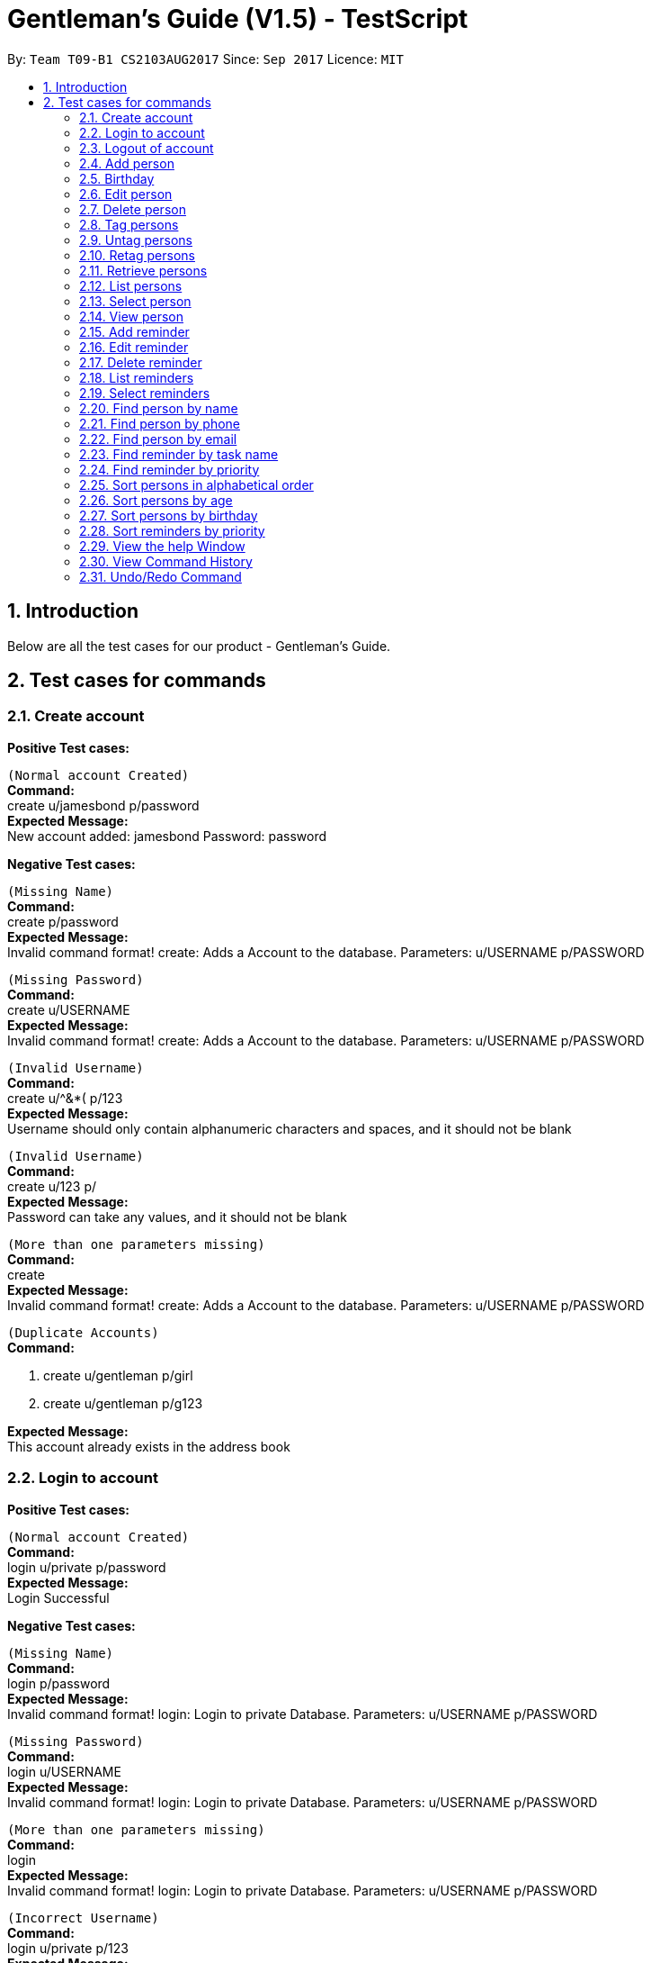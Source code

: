 = Gentleman's Guide (V1.5) - TestScript
:toc:
:toc-title:
:toc-placement: preamble
:sectnums:
:imagesDir: images
:stylesDir: stylesheets
:experimental:
ifdef::env-github[]
:tip-caption: :bulb:
:note-caption: :information_source:
endif::[]
:repoURL: https://github.com/CS2103AUG2017-T09-B1/main

By: `Team T09-B1 CS2103AUG2017`      Since: `Sep 2017`      Licence: `MIT` +

== Introduction

Below are all the test cases for our product - Gentleman's Guide.

== Test cases for commands

=== Create account

*Positive Test cases:*

`(Normal account Created)` +
**Command:** +
create u/jamesbond p/password +
**Expected Message:** +
New account added: jamesbond Password: password

*Negative Test cases:*

`(Missing Name)` +
*Command:* +
create p/password +
*Expected Message:* +
Invalid command format!
create: Adds a Account to the database.
Parameters: u/USERNAME p/PASSWORD

`(Missing Password)` +
*Command:* +
create u/USERNAME +
*Expected Message:* +
Invalid command format!
create: Adds a Account to the database.
Parameters: u/USERNAME p/PASSWORD

`(Invalid Username)` +
*Command:* +
create u/^&*( p/123 +
*Expected Message:* +
Username should only contain alphanumeric characters and spaces, and it should not be blank

`(Invalid Username)` +
*Command:* +
create u/123 p/  +
*Expected Message:* +
Password can take any values, and it should not be blank

`(More than one parameters missing)` +
*Command:* +
create +
*Expected Message:* +
Invalid command format!
create: Adds a Account to the database.
Parameters: u/USERNAME p/PASSWORD

`(Duplicate Accounts)` +
*Command:* +

1. create u/gentleman p/girl +
2. create u/gentleman p/g123 +

*Expected Message:* +
This account already exists in the address book +

=== Login to account
*Positive Test cases:*

`(Normal account Created)` +
**Command:** +
login u/private p/password +
**Expected Message:** +
Login Successful

*Negative Test cases:*

`(Missing Name)` +
*Command:* +
login p/password +
*Expected Message:* +
Invalid command format!
login: Login to private Database.
Parameters: u/USERNAME p/PASSWORD

`(Missing Password)` +
*Command:* +
login u/USERNAME +
*Expected Message:* +
Invalid command format!
login: Login to private Database.
Parameters: u/USERNAME p/PASSWORD

`(More than one parameters missing)` +
*Command:* +
login +
*Expected Message:* +
Invalid command format!
login: Login to private Database.
Parameters: u/USERNAME p/PASSWORD

`(Incorrect Username)` +
*Command:* +
login u/private p/123 +
*Expected Message:* +
Username or Password Incorrect

`(Incorrect Password)` +
*Command:* +
login u/prite p/password +
*Expected Message:* +
Username or Password Incorrect

=== Logout of account

*Positive Test cases:*

`(Logout)` +
**Command:** +
logout +
**Expected Message:** +
Logout as requested ...

=== Add person

*Positive Test cases:*

`(Normal person added)` +
**Command:** +
add n/tester1 p/98765432 e/johnd@example.com a/311, Clementi Ave 2, #02-25 t/friends t/owesMoney +
**Expected Message:** +
New person added: tester1 Phone: 98765432 Email: johnd@example.com Address: 311, Clementi Ave 2, #02-25 Birthday:  Tags: [owesMoney][friends] +

`(Tags are not compulsory)` +
*Command:* +
add n/tester2 p/98765422 e/jamie@example.com a/311, Clementi Ave 2, #02-26 +
*Expected Message:* +
New person added: tester2 Phone: 98765422 Email: jamie@example.com Address: 311, Clementi Ave 2, #02-26 Birthday:  Tags:  +

*Negative Test cases:*

`(Missing Name)` +
*Command:* +
add p/98765432 e/johnd@example.com a/311, Clementi Ave 2, #02-25 t/friends t/owesMoney +
*Expected Message:* +
Invalid command format!
add: Adds a person to the address book. Parameters: n/NAME p/PHONE e/EMAIL a/ADDRESS [t/TAG]...
Example: add n/John Doe p/98765432 e/johnd@example.com a/311, Clementi Ave 2, #02-25 t/friends t/owesMoney +

`(Missing Phone)` +
*Command:* +
add n/tester3 e/johnd@example.com a/311, Clementi Ave 2, #02-25 t/friends t/owesMoney +
*Expected Message:* +
Invalid command format!
add: Adds a person to the address book. Parameters: n/NAME p/PHONE e/EMAIL a/ADDRESS [t/TAG]...
Example: add n/John Doe p/98765432 e/johnd@example.com a/311, Clementi Ave 2, #02-25 t/friends t/owesMoney +

`(Missing Email)` +
*Command:* +
add n/tester4 p/98765432 a/311, Clementi Ave 2, #02-25 t/friends t/owesMoney +
*Expected Message:* +
Invalid command format!
add: Adds a person to the address book. Parameters: n/NAME p/PHONE e/EMAIL a/ADDRESS [t/TAG]...
Example: add n/John Doe p/98765432 e/johnd@example.com a/311, Clementi Ave 2, #02-25 t/friends t/owesMoney +

`(Missing Address)` +
*Command:* +
add n/tester5 p/98765432 e/johnd@example.com t/friends t/owesMoney +
*Expected Message:* +
Invalid command format!
add: Adds a person to the address book. Parameters: n/NAME p/PHONE e/EMAIL a/ADDRESS [t/TAG]...
Example: add n/John Doe p/98765432 e/johnd@example.com a/311, Clementi Ave 2, #02-25 t/friends t/owesMoney +

`(More than one parameters missing)` +
*Command:* +
add n/tester6 +
*Expected Message:* +
Invalid command format!
add: Adds a person to the address book. Parameters: n/NAME p/PHONE e/EMAIL a/ADDRESS [t/TAG]...
Example: add n/John Doe p/98765432 e/johnd@example.com a/311, Clementi Ave 2, #02-25 t/friends t/owesMoney +

`(Invalid Phone Number)` +
*Command:* +
add n/tester7 p/AAAAAAAA e/mary@example.com a/NUS t/friends t/owesMoney +
*Expected Message:* +
Phone numbers can only contain numbers, and should be at least 3 digits long +

`(Invalid Email, without "@")` +
*Command:* +
add n/tester8 p/87654326 e/maryexample.com a/NUS t/friends t/owesMoney +
*Expected Message:* +
Person emails should be 2 alphanumeric/period strings separated by '@' +

`(Duplicate Persons)` +
*Command:* +

1. add n/tester9 p/98765431 e/scarlett@example.com a/311, Clementi Ave 2, #02-15 t/friends t/owesMoney +
2. add n/tester9 p/98765431 e/scarlett@example.com a/311, Clementi Ave 2, #02-15 t/friends t/owesMoney +

*Expected Message:* +
This person already exists in the address book +

=== Birthday
*Success*

`(Valid details)` +
*Command:* +
birthday 1 10/13/2017 +
*Expected Message:* +
Added birthday to Person: ...

`(Empty birthday)` +
*Command:* +
birthday 1 +
*Expected Message:* +
Removed birthday from Person: ...

*Failure*

`(Invalid date)` +
*Command:* +
birthday 1 35/13/2017 +
*Expected Message:* +
Person birthdays must be either a valid date, of format DD/MM/YYYY or empty

`(Invalid date)` +
*Command:* +
birthday +
*Expected Message:* +
Invalid command format! +
birthday: Edits the birthday of the person identified by the index number used in the last person listing. Existing birthday will be overwritten by the input. +
Parameters: INDEX (must be a positive integer) b/dd/mm/yyyy +
Example: birthday 1 b/02/03/1994 +

=== Edit person

*Success*

`(Valid name, phone, email, address, tag)` +
*Command:* +
edit 1 n/tester10 p/87655678 e/johnny@example.com a/NUS t/enemies +
*Expected Message:* +
Edited Person: tester10 Phone: 87655678 Email: johnny@example.com Address: NUS Birthday: 01/01/1992 Tags: [enemies] +

*Failure*

`(Missing name, phone, email, address, tag with prefix)` +
*Command:* +
edit 1 n/ p/ e/ a/ t/ +
*Expected Message:* +
Person names should only contain alphanumeric characters and spaces, and it should not be blank +

`(Invalid phone)` +
*Command:* +
edit 1 p/BBBBBBBB +
*Expected Message:* +
Phone numbers can only contain numbers, and should be at least 3 digits long +

`(Invalid email)` +
*Command:* +
edit 1 e/johnnyexample.com +
*Expected Message:* +
Person emails should be 2 alphanumeric/period strings separated by '@' +

`(Edit to become duplicate persons)` +
*Command:* +
1. add n/tester11 p/98765432 e/johnd@example.com a/311, Clementi Ave 2, #02-25 t/friends t/owesMoney +
2. add n/tester12 p/98765432 e/johnd@example.com a/311, Clementi Ave 2, #02-25 t/friends t/owesMoney +
3. edit "index of tester11" n/tester12

*Expected Message:* +
This person already exists in the address book +

`(Invalid Index: 0 or negative numbers)` +
*Command:* +
edit 0 n/tester1 +
*Expected Message:* +
Invalid command format!
edit: Edits the details of the person identified by the index number used in the last person listing. Existing values will be overwritten by the input values.
Parameters: INDEX (must be a positive integer) [n/NAME] [p/PHONE] [e/EMAIL] [a/ADDRESS] [t/TAG]... +

`(Invalid Index: More than number of persons in the list)` +
*Command:* +
edit 10000 n/tester1 +
*Expected Message:* +
The person index provided is invalid +

=== Delete person

*Success*

`(Delete person successfully)` +
*Command:* +
delete 1 +
*Expected Message:* +
Deleted Person: tester10 Phone: 87655678 Email: johnny@example.com Address: NUS Birthday: 01/01/1992 Tags: [enemies] +

*Failure*

`(Invalid Index: 0 or negative numbers)` +
*Command:* +
delete 0  +
*Expected Message:* +
Invalid command format!
delete: Deletes the person identified by the index number used in the last person listing.
Parameters: INDEX (must be a positive integer)+

`(Invalid Index: More than number of persons in the list)` +
*Command:* +
delete 10000 +
*Expected Message:* +
The person index provided is invalid +

=== Tag persons
*Success*

`(Valid details)` +
*Command:* +
tag 1,2,3 dummyTag +
*Expected Message:* +
3 persons successfully tagged with [dummyTag]: ...

`(Valid details)` +
*Command:* +
tag 1,4 dummyTag +
*Expected Message:* +
1 persons successfully tagged with [dummyTag]: +
1 person(s) already have this tag: +

*Failure*

`(Invalid indexes)` +
*Command:* +
tag 40,50,60 dummyTag +
*Expected Message:* +
One or more person indexes provided are invalid.

`(Indexes not provided)` +
*Command:* +
tag ,,,, dummyTag +
*Expected Message:* +
Please provide one or more indexes! +
tag: Tags one or more persons identified by the index numbers used in the last person listing. +
Parameters: INDEX,[MORE_INDEXES]... (must be positive integers) + TAGNAME +
Example: tag 1,2,3 friends +

`(Missing arguments)` +
*Command:* +
tag dummyTag
*Expected Message:* +
Invalid command format! +
tag: Tags one or more persons identified by the index numbers used in the last person listing. +
Parameters: INDEX,[MORE_INDEXES]... (must be positive integers) + TAGNAME +
Example: tag 1,2,3 friends +

=== Untag persons
*Success*

`(Valid details)` +
*Command:* +
untag 1,2,3 friends/enemies +
*Expected Message:* +
3 person(s) successfully untagged from [enemies], [friends]: ...

`(Valid details)` +
*Command:* +
untag 1,2,3 friends/randomTag +
*Expected Message:* +
2 person(s) successfully untagged from [randomTag], [friends]: ...
1 person(s) do not have any of the specified tags:...

`(Valid details)` +
*Command:* +
untag -all friends/enemies +
*Expected Message:* +
[enemies], [friends] tag(s) successfully removed from person list.

`(Valid details)` +
*Command:* +
untag -all friends/randomTag +
*Expected Message:* +
[randomTag], [friends] tag(s) successfully removed from person list.

`(Valid details)` +
*Command:* +
untag 1,2,3 +
*Expected Message:* +
3 person(s) sucessfully untagged: ...

`(Valid details)` +
*Command:* +
untag 1,2,3 +
*Expected Message:* +
3 person(s) sucessfully untagged: ...

`(Valid details)` +
*Command:* +
untag -all +
*Expected Message:* +
All tags in person list successfully removed.

*Failure*

`(Tags not found)` +
*Command:* +
untag 1,2,3 randomTag1/randomTag2 +
*Expected Message:* +
[randomTag1], [randomTag2] tag(s) not found in person list.
You may want to refer to the following existing tags inside the unfiltered person list: ...

`(Invalid indexes)` +
*Command:* +
untag 40,50,60 friends/enemies +
*Expected Message:* +
One or more person indexes provided are invalid.

`(Empty index list)` +
*Command:* +
untag ,,,, friends +
*Expected Message:* +
Please provide one or more indexes! +
untag: Untags one or more persons in the last person listing. +
- Untag all tags of persons identified by the index numbers used +
Parameters: INDEX,[MORE_INDEXES]... (must be positive integers) +
Example: untag 1,2,3 +
- Untag one or more tags of persons identified by the index numbers used +
Parameters: INDEX,[MORE_INDEXES]... (must be positive integers) + TAGNAME +
Example: untag 1,2,3 friends/colleagues +
- Untag all tags of all persons in the last person listing +
Parameters: -all +
Example: untag -all +
- Untag one or more tags of all persons in the last person listing +
Parameters: -all + TAGNAME +
Example: untag -all friends/colleagues +

`(Missing arguments)` +
*Command:* +
untag friends/enemies +
*Expected Message:* +
Invalid command format! +
untag: Untags one or more persons in the last person listing. +
- Untag all tags of persons identified by the index numbers used +
Parameters: INDEX,[MORE_INDEXES]... (must be positive integers) +
Example: untag 1,2,3 +
- Untag one or more tags of persons identified by the index numbers used +
Parameters: INDEX,[MORE_INDEXES]... (must be positive integers) + TAGNAME +
Example: untag 1,2,3 friends/colleagues +
- Untag all tags of all persons in the last person listing +
Parameters: -all +
Example: untag -all +
- Untag one or more tags of all persons in the last person listing +
Parameters: -all + TAGNAME +
Example: untag -all friends/colleagues +

=== Retag persons
*Success*

`(Valid details)` +
*Command:* +
retag enemies friends +
*Expected Message:* +
[enemies] tag in person list successfully replaced by [friends]. +

*Failure*

`(Tag not found)` +
*Command:* +
retag randomTag friends +
*Expected Message:* +
[randomTag] tag not found in person list.

`(Invalid tag name)` +
*Command:* +
retag !@#$ friends +
*Expected Message:* +
Tags names should be alphanumeric  +

`(Missing arguments)` +
*Command:* +
retag enemies +
*Expected Message:* +
Invalid command format! +
retag: Retags all person having the old tag name to the new tag name. +
Parameters: OLDTAGNAME + NEWTAGNAME +
Example: retag friends enemies +

=== Retrieve persons
*Success*

`(Valid details)` +
*Command:* +
retrieve friends +
*Expected Message:* +
... persons listed!

*Failure*

`(Invalid tag name)` +
*Command:* +
retrieve !@#$ +
*Expected Message:* +
Tags names should be alphanumeric

`(Tag not found)` +
*Command:* +
retrieve randomTag +
*Expected Message:* +
Tag not found in person list.
You may want to refer to the following existing tags inside the unfiltered person list: ...

`(Missing arguments)` +
*Command:* +
retrieve +
*Expected Message:* +
Please provide a tag name! +
retrieve: Retrieves all persons belonging to an existing tag and displays them as a list with index numbers. +
Parameters: TAGNAME +
Example: retrieve friends

=== List persons
*Success*

`(Valid details)` +
*Command:* +
list +
*Expected Message:* +
Listed all persons

=== Select person

*Success*

`(Select person successfully)` +
*Command:* +
select 1 +
*Expected Message:* +
Selected Person: 1

=== View person

*Success*

`(View details of person)` +
*Command:* +
view 1 +
*Expected Message:* +
Retrieved Profile of: testerX +

=== Add reminder

*Success*

`(Valid details)` +
*Command:* +
addReminder z/reminder1 submission p/Low d/25/12/2017 15:00 m/Submit to manager t/Work t/John +
*Expected Message:* +
New reminder added: reminder1 Priority: Low Date: 25/12/2017 15:00 Message: Submit to manager Tags: [Work][John] +

`(Invalid priority)` +
*Command:* +
addReminder z/reminder2 submission p/low d/25/12/2017 15:00 m/Submit to manager t/Work t/John +
*Expected Message:* +
Priority can only be Low / Medium / High +

=== Edit reminder

*Success*

`(Valid task name, priority, date, message, tag)` +
*Command:* +
editReminder 1 z/reminder19 p/High d/10/12/2017 15:00 m/tester t/testerTag
*Expected Message:* +
Edited Reminder: reminder19 Priority: High Date: 10/12/2017 15:00 Message: tester Tags: [testerTag]

*Failure*

`(Missing task name, priority, date with prefix)` +
*Command:* +
editReminder 1 z/ p/ d/ +
*Expected Message:* +
Tasks should only contain alphanumeric characters and spaces, and it should not be blank +

`(Invalid priority)` +
*Command:* +
editReminder 1 p/medium +
*Expected Message:* +
Priority can only be Low / Medium / High +

`(Invalid date)` +
*Command:* +
editReminder 1 d/10000 +
*Expected Message:* +
Date should conform the following format: dd/mm/yyyy hh:mm +

`(Edit to become duplicate reminders)` +
*Command:* +
1. add z/reminder5 p/98765432 e/johnd@example.com a/311, Clementi Ave 2, #02-25 t/friends t/owesMoney +
2. add z/tester6 p/98765432 e/johnd@example.com a/311, Clementi Ave 2, #02-25 t/friends t/owesMoney +
3. editReminder "index of reminder5" z/reminder6

*Expected Message:* +
This reminder already exists in the address book. +

`(Invalid Index: 0 or negative numbers)` +
*Command:* +
editReminder 0 z/reminder18 +
*Expected Message:* +
Invalid command format!
editReminder: Edits the details of the reminder identified by the index number used in the last reminder listing. Existing values will be overwritten by the input values.
Parameters: INDEX (must be a positive integer) [z/TASK] [p/PRIORITY] [d/DATE] [m/MESSAGE] [t/TAG]...

`(Invalid Index: More than number of reminders in the list)` +
*Command:* +
editReminder 10000 z/reminder18 +
*Expected Message:* +
The reminder index provided is invalid +

=== Delete reminder

*Success*

`(Delete reminder successfully)` +
*Command:* +
deleteReminder 1 +
*Expected Message:* +
Deleted Reminder: reminder1 submission Priority: Low Date: 25/12/2017 15:00 Message: Submit to manager Tags: [Work][John]

*Failure*

`(Invalid Index: 0 or negative numbers)` +
*Command:* +
deleteReminder 0 +
*Expected Message:* +
Invalid command format!
deleteReminder: Deletes the reminder identified by the index number used in the last reminder listing.
Parameters: INDEX (must be a positive integer)

`(Invalid Index: More than number of reminders in the list)` +
*Command:* +
deleteReminder 10000 +
*Expected Message:* +
The reminder index provided is invalid +

=== List reminders
*Success*

`(Valid details)` +
*Command:* +
*Expected Message:* +
Listed all reminders

=== Select reminders

*Success*

`(Select reminder successfully)` +
*Command:* +
selectReminder 1 +
*Expected Message:* +
Selected Reminder: 1

=== Find person by name

*Success*

`(Valid person)` +
*Command:* +
find John Doe +
*Expected Message:* +
1 persons listed!

*Failure*

`(Invalid person)` +
*Command:* +
find tester13 +
*Expected Message:* +
0 persons listed!

=== Find person by phone

*Success*

`(Valid phone)` +
*Command:* +
findPhone 98765432 +
*Expected Message:* +
1 persons with phone(s) listed!

`(Valid phone but no users with this phone number)` +
*Command:* +
findPhone 90000000 +
*Expected Message:* +
0 persons with phone(s) listed!

`(Invalid / Insufficient phone number)` +
*Command:* +
findPhone 0dsd00 +
*Expected Message:* +
0 persons with phone(s) listed!


=== Find person by email

*Success*

`(Valid email)` +
*Command:* +
findEmail johnd@example.com +
*Expected Message:* +
1 persons with email(s) listed!

`(Valid email but no users with this email)` +
*Command:* +
findEmail badguy@example.com +
*Expected Message:* +
0 persons with email(s) listed!

`(Invalid email)` +
*Command:* +
findEmail aaaaaaaa +
*Expected Message:* +
0 persons with email(s) listed!

=== Find reminder by task name

*Success*
`(Valid task name: case-insensitive)` +
*Command:* +
findReminder reminder1 +
*Expected Message:* +
x reminders listed! +

*Failure*

`(Valid reminder, but no reminder with this task name)` +
*Command:* +
findReminder xxxxx +
*Expected Message:* +
0 reminders listed!

=== Find reminder by priority

*Success*

`(Valid Priority: case-insensitive)` +
*Command:* +
findPriority low +
*Expected Message:* +
x reminders with priorities(s) listed!

*Failure*

`(Invalid Priority)` +
*Command:* +
findPriority Important +
*Expected Message:* +
0 reminders with priorities(s) listed!

=== Sort persons in alphabetical order

*Success*

`(sort normally)` +
*Command:* +
sort +
*Expected Message:* +
All contacts are sorted.

`(sort with empty contacts)` +
*Command:* +

. clear +
. sort +


*Expected Message:* +
Contact list is empty.

[NOTE]
Execute `undo` command twice to revert back to original list +

=== Sort persons by age

*Success*

`(sort age normally)` +
*Command:* +
sortAge +
*Expected Message:* +
All contacts are sorted by age. (Oldest To Youngest)

`(sort age with empty contacts)` +
*Command:* +

. clear +
. sortAge +


*Expected Message:* +
Contact list is empty.

[NOTE]
Execute `undo` command twice to revert back to original list +

=== Sort persons by birthday

*Success*

`(sort birthday normally)` +
*Command:* +
sortBirthday +
*Expected Message:* +
All contacts are sorted by birthday.

`(sort birthday with empty contacts)` +
*Command:* +

. clear +
. sortBirthday +


*Expected Message:* +
Contact list is empty.

[NOTE]
Execute `undo` command twice to revert back to original list +

=== Sort reminders by priority

*Success*

`(sort reminder list normally)` +
*Command:* +
sortPriority +
*Expected Message:* +
All reminders are sorted by priority. (High -> Medium -> Low)

`(sort reminder list with no reminders)` +
*Command:* +

. clear +
. sortPriority +


*Expected Message:* +
Reminder list is empty.

=== View the help Window

*Success*

`(View help Window)` +
*Command:* +
help +
*Expected Output* +
Help Window open

=== View Command History

*Success*

`(View Command History)` +
*Command:* +
history +
*Expected Output* +
Shows all commands used

=== Undo/Redo Command

Use undo/redo to undo/redo last command.



[NOTE]
Execute `undo` command twice to revert back to original list +

